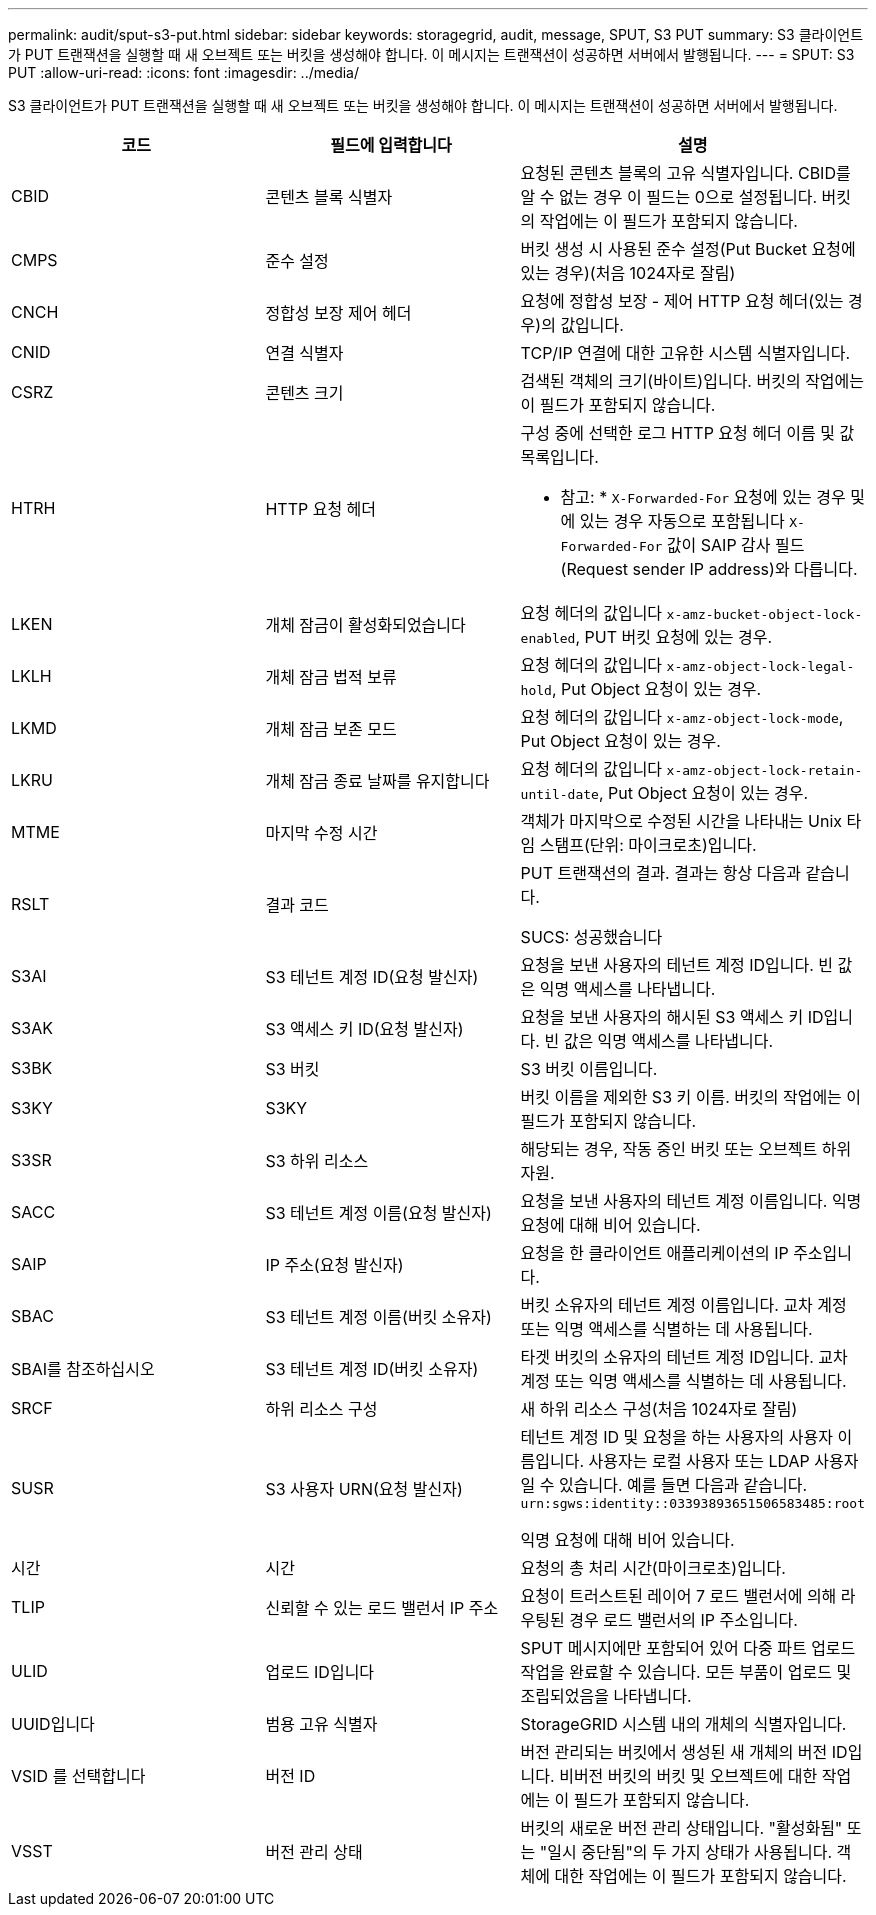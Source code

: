 ---
permalink: audit/sput-s3-put.html 
sidebar: sidebar 
keywords: storagegrid, audit, message, SPUT, S3 PUT 
summary: S3 클라이언트가 PUT 트랜잭션을 실행할 때 새 오브젝트 또는 버킷을 생성해야 합니다. 이 메시지는 트랜잭션이 성공하면 서버에서 발행됩니다. 
---
= SPUT: S3 PUT
:allow-uri-read: 
:icons: font
:imagesdir: ../media/


[role="lead"]
S3 클라이언트가 PUT 트랜잭션을 실행할 때 새 오브젝트 또는 버킷을 생성해야 합니다. 이 메시지는 트랜잭션이 성공하면 서버에서 발행됩니다.

|===
| 코드 | 필드에 입력합니다 | 설명 


 a| 
CBID
 a| 
콘텐츠 블록 식별자
 a| 
요청된 콘텐츠 블록의 고유 식별자입니다. CBID를 알 수 없는 경우 이 필드는 0으로 설정됩니다. 버킷의 작업에는 이 필드가 포함되지 않습니다.



 a| 
CMPS
 a| 
준수 설정
 a| 
버킷 생성 시 사용된 준수 설정(Put Bucket 요청에 있는 경우)(처음 1024자로 잘림)



 a| 
CNCH
 a| 
정합성 보장 제어 헤더
 a| 
요청에 정합성 보장 - 제어 HTTP 요청 헤더(있는 경우)의 값입니다.



 a| 
CNID
 a| 
연결 식별자
 a| 
TCP/IP 연결에 대한 고유한 시스템 식별자입니다.



 a| 
CSRZ
 a| 
콘텐츠 크기
 a| 
검색된 객체의 크기(바이트)입니다. 버킷의 작업에는 이 필드가 포함되지 않습니다.



 a| 
HTRH
 a| 
HTTP 요청 헤더
 a| 
구성 중에 선택한 로그 HTTP 요청 헤더 이름 및 값 목록입니다.

* 참고: * `X-Forwarded-For` 요청에 있는 경우 및 에 있는 경우 자동으로 포함됩니다 `X-Forwarded-For` 값이 SAIP 감사 필드(Request sender IP address)와 다릅니다.



 a| 
LKEN
 a| 
개체 잠금이 활성화되었습니다
 a| 
요청 헤더의 값입니다 `x-amz-bucket-object-lock-enabled`, PUT 버킷 요청에 있는 경우.



 a| 
LKLH
 a| 
개체 잠금 법적 보류
 a| 
요청 헤더의 값입니다 `x-amz-object-lock-legal-hold`, Put Object 요청이 있는 경우.



 a| 
LKMD
 a| 
개체 잠금 보존 모드
 a| 
요청 헤더의 값입니다 `x-amz-object-lock-mode`, Put Object 요청이 있는 경우.



 a| 
LKRU
 a| 
개체 잠금 종료 날짜를 유지합니다
 a| 
요청 헤더의 값입니다 `x-amz-object-lock-retain-until-date`, Put Object 요청이 있는 경우.



 a| 
MTME
 a| 
마지막 수정 시간
 a| 
객체가 마지막으로 수정된 시간을 나타내는 Unix 타임 스탬프(단위: 마이크로초)입니다.



 a| 
RSLT
 a| 
결과 코드
 a| 
PUT 트랜잭션의 결과. 결과는 항상 다음과 같습니다.

SUCS: 성공했습니다



 a| 
S3AI
 a| 
S3 테넌트 계정 ID(요청 발신자)
 a| 
요청을 보낸 사용자의 테넌트 계정 ID입니다. 빈 값은 익명 액세스를 나타냅니다.



 a| 
S3AK
 a| 
S3 액세스 키 ID(요청 발신자)
 a| 
요청을 보낸 사용자의 해시된 S3 액세스 키 ID입니다. 빈 값은 익명 액세스를 나타냅니다.



 a| 
S3BK
 a| 
S3 버킷
 a| 
S3 버킷 이름입니다.



 a| 
S3KY
 a| 
S3KY
 a| 
버킷 이름을 제외한 S3 키 이름. 버킷의 작업에는 이 필드가 포함되지 않습니다.



 a| 
S3SR
 a| 
S3 하위 리소스
 a| 
해당되는 경우, 작동 중인 버킷 또는 오브젝트 하위 자원.



 a| 
SACC
 a| 
S3 테넌트 계정 이름(요청 발신자)
 a| 
요청을 보낸 사용자의 테넌트 계정 이름입니다. 익명 요청에 대해 비어 있습니다.



 a| 
SAIP
 a| 
IP 주소(요청 발신자)
 a| 
요청을 한 클라이언트 애플리케이션의 IP 주소입니다.



 a| 
SBAC
 a| 
S3 테넌트 계정 이름(버킷 소유자)
 a| 
버킷 소유자의 테넌트 계정 이름입니다. 교차 계정 또는 익명 액세스를 식별하는 데 사용됩니다.



 a| 
SBAI를 참조하십시오
 a| 
S3 테넌트 계정 ID(버킷 소유자)
 a| 
타겟 버킷의 소유자의 테넌트 계정 ID입니다. 교차 계정 또는 익명 액세스를 식별하는 데 사용됩니다.



 a| 
SRCF
 a| 
하위 리소스 구성
 a| 
새 하위 리소스 구성(처음 1024자로 잘림)



 a| 
SUSR
 a| 
S3 사용자 URN(요청 발신자)
 a| 
테넌트 계정 ID 및 요청을 하는 사용자의 사용자 이름입니다. 사용자는 로컬 사용자 또는 LDAP 사용자일 수 있습니다. 예를 들면 다음과 같습니다. `urn:sgws:identity::03393893651506583485:root`

익명 요청에 대해 비어 있습니다.



 a| 
시간
 a| 
시간
 a| 
요청의 총 처리 시간(마이크로초)입니다.



 a| 
TLIP
 a| 
신뢰할 수 있는 로드 밸런서 IP 주소
 a| 
요청이 트러스트된 레이어 7 로드 밸런서에 의해 라우팅된 경우 로드 밸런서의 IP 주소입니다.



 a| 
ULID
 a| 
업로드 ID입니다
 a| 
SPUT 메시지에만 포함되어 있어 다중 파트 업로드 작업을 완료할 수 있습니다. 모든 부품이 업로드 및 조립되었음을 나타냅니다.



 a| 
UUID입니다
 a| 
범용 고유 식별자
 a| 
StorageGRID 시스템 내의 개체의 식별자입니다.



 a| 
VSID 를 선택합니다
 a| 
버전 ID
 a| 
버전 관리되는 버킷에서 생성된 새 개체의 버전 ID입니다. 비버전 버킷의 버킷 및 오브젝트에 대한 작업에는 이 필드가 포함되지 않습니다.



 a| 
VSST
 a| 
버전 관리 상태
 a| 
버킷의 새로운 버전 관리 상태입니다. "활성화됨" 또는 "일시 중단됨"의 두 가지 상태가 사용됩니다. 객체에 대한 작업에는 이 필드가 포함되지 않습니다.

|===